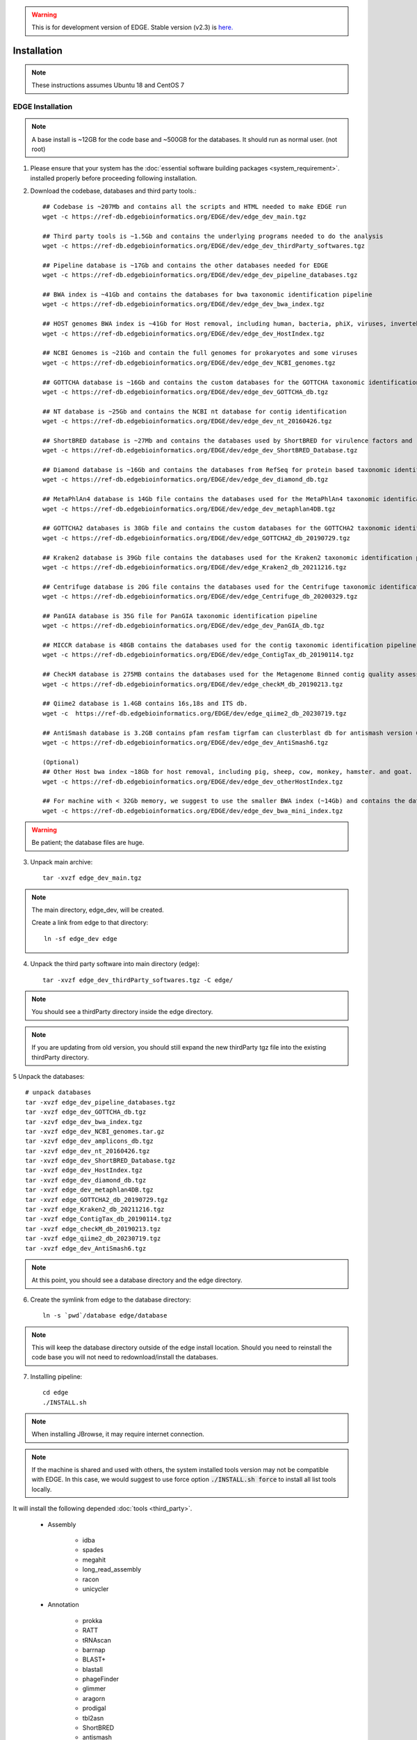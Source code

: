 .. warning:: This is for development version of EDGE.  Stable version (v2.3) is `here. <https://edge.readthedocs.io/en/v2.3/installation.html>`_

Installation
############

.. note:: These instructions assumes Ubuntu 18 and CentOS 7

EDGE Installation
=================

.. note:: A base install is ~12GB for the code base and ~500GB for the databases. It should run as normal user. (not root)

1. Please ensure that your system has the :doc:`essential software building packages <system_requirement>`. installed properly before proceeding following installation.

2. Download the codebase, databases and third party tools.::

	## Codebase is ~207Mb and contains all the scripts and HTML needed to make EDGE run
	wget -c https://ref-db.edgebioinformatics.org/EDGE/dev/edge_dev_main.tgz

	## Third party tools is ~1.5Gb and contains the underlying programs needed to do the analysis
	wget -c https://ref-db.edgebioinformatics.org/EDGE/dev/edge_dev_thirdParty_softwares.tgz

	## Pipeline database is ~17Gb and contains the other databases needed for EDGE
	wget -c https://ref-db.edgebioinformatics.org/EDGE/dev/edge_dev_pipeline_databases.tgz
	
	## BWA index is ~41Gb and contains the databases for bwa taxonomic identification pipeline
	wget -c https://ref-db.edgebioinformatics.org/EDGE/dev/edge_dev_bwa_index.tgz
	
	## HOST genomes BWA index is ~41Gb for Host removal, including human, bacteria, phiX, viruses, invertebrate vectors of human pathogens
	wget -c https://ref-db.edgebioinformatics.org/EDGE/dev/edge_dev_HostIndex.tgz
	
	## NCBI Genomes is ~21Gb and contain the full genomes for prokaryotes and some viruses
	wget -c https://ref-db.edgebioinformatics.org/EDGE/dev/edge_dev_NCBI_genomes.tgz
	
	## GOTTCHA database is ~16Gb and contains the custom databases for the GOTTCHA taxonomic identification pipeline
	wget -c https://ref-db.edgebioinformatics.org/EDGE/dev/edge_dev_GOTTCHA_db.tgz
		
	## NT database is ~25Gb and contains the NCBI nt database for contig identification
	wget -c https://ref-db.edgebioinformatics.org/EDGE/dev/edge_dev_nt_20160426.tgz
	
	## ShortBRED database is ~27Mb and contains the databases used by ShortBRED for virulence factors and read based antibiotic resistance analysis
	wget -c https://ref-db.edgebioinformatics.org/EDGE/dev/edge_dev_ShortBRED_Database.tgz
	
	## Diamond database is ~16Gb and contains the databases from RefSeq for protein based taxonomic identification
	wget -c https://ref-db.edgebioinformatics.org/EDGE/dev/edge_dev_diamond_db.tgz

	## MetaPhlAn4 database is 14Gb file contains the databases used for the MetaPhlAn4 taxonomic identification pipeline
	wget -c https://ref-db.edgebioinformatics.org/EDGE/dev/edge_dev_metaphlan4DB.tgz

	## GOTTCHA2 databases is 38Gb file and contains the custom databases for the GOTTCHA2 taxonomic identification pipeline 
	wget -c https://ref-db.edgebioinformatics.org/EDGE/dev/edge_GOTTCHA2_db_20190729.tgz

	## Kraken2 database is 39Gb file contains the databases used for the Kraken2 taxonomic identification pipeline
	wget -c https://ref-db.edgebioinformatics.org/EDGE/dev/edge_Kraken2_db_20211216.tgz
	
	## Centrifuge database is 20G file contains the databases used for the Centrifuge taxonomic identification pipeline
	wget -c https://ref-db.edgebioinformatics.org/EDGE/dev/edge_Centrifuge_db_20200329.tgz

	## PanGIA database is 35G file for PanGIA taxonomic identification pipeline
	wget -c https://ref-db.edgebioinformatics.org/EDGE/dev/edge_dev_PanGIA_db.tgz

	## MICCR database is 48GB contains the databases used for the contig taxonomic identification pipeline
	wget -c https://ref-db.edgebioinformatics.org/EDGE/dev/edge_ContigTax_db_20190114.tgz

	## CheckM database is 275MB contains the databases used for the Metagenome Binned contig quality assessment.
	wget -c https://ref-db.edgebioinformatics.org/EDGE/dev/edge_checkM_db_20190213.tgz

	## Qiime2 database is 1.4GB contains 16s,18s and ITS db.
	wget -c  https://ref-db.edgebioinformatics.org/EDGE/dev/edge_qiime2_db_20230719.tgz

	## AntiSmash database is 3.2GB contains pfam resfam tigrfam can clusterblast db for antismash version 6
	wget -c https://ref-db.edgebioinformatics.org/EDGE/dev/edge_dev_AntiSmash6.tgz

	(Optional)
	## Other Host bwa index ~18Gb for host removal, including pig, sheep, cow, monkey, hamster. and goat.
	wget -c https://ref-db.edgebioinformatics.org/EDGE/dev/edge_dev_otherHostIndex.tgz
	
	## For machine with < 32Gb memory, we suggest to use the smaller BWA index (~14Gb) and contains the databases for bwa taxonomic identification pipeline 
	wget -c https://ref-db.edgebioinformatics.org/EDGE/dev/edge_dev_bwa_mini_index.tgz
        
.. warning:: Be patient; the database files are huge.

3. Unpack main archive::

	tar -xvzf edge_dev_main.tgz

.. note:: The main directory, edge_dev, will be created.

	Create a link from edge to that directory::

		ln -sf edge_dev edge

4. Unpack the third party software into main directory (edge)::

	tar -xvzf edge_dev_thirdParty_softwares.tgz -C edge/
	
.. note:: You should see a thirdParty directory inside the edge directory.

.. note:: 
        If you are updating from old version, you should still expand the new thirdParty tgz file into the existing thirdParty directory.

5 Unpack the databases::
	
	# unpack databases
	tar -xvzf edge_dev_pipeline_databases.tgz
	tar -xvzf edge_dev_GOTTCHA_db.tgz
	tar -xzvf edge_dev_bwa_index.tgz
	tar -xvzf edge_dev_NCBI_genomes.tar.gz
	tar -xzvf edge_dev_amplicons_db.tgz
	tar -xzvf edge_dev_nt_20160426.tgz
	tar -xvzf edge_dev_ShortBRED_Database.tgz
	tar -xvzf edge_dev_HostIndex.tgz
	tar -xvzf edge_dev_diamond_db.tgz
	tar -xvzf edge_dev_metaphlan4DB.tgz
	tar -xvzf edge_GOTTCHA2_db_20190729.tgz
	tar -xvzf edge_Kraken2_db_20211216.tgz
	tar -xvzf edge_ContigTax_db_20190114.tgz
	tar -xvzf edge_checkM_db_20190213.tgz
	tar -xvzf edge_qiime2_db_20230719.tgz
	tar -xvzf edge_dev_AntiSmash6.tgz

.. note:: At this point, you should see a database directory and the edge directory.

6. Create the symlink from edge to the database directory::

	ln -s `pwd`/database edge/database

.. note:: This will keep the database directory outside of the edge install location.  Should you need to reinstall the code base you will not need to redownload/install the databases.

7. Installing pipeline::

	cd edge
	./INSTALL.sh


.. note:: When installing JBrowse, it may require internet connection.

.. note:: If the machine is shared and used with others, the system installed tools version may not be compatible with EDGE. In this case, we would suggest to use force option :code:`./INSTALL.sh force` to install all list tools locally.


It will install the following depended :doc:`tools <third_party>`.

  * Assembly

	* idba
	* spades
	* megahit
	* long_read_assembly
        * racon
        * unicycler

  * Annotation

	* prokka
	* RATT
	* tRNAscan
	* barrnap
	* BLAST+
	* blastall
	* phageFinder
	* glimmer
	* aragorn
	* prodigal
	* tbl2asn
	* ShortBRED
        * antismash

  * Alignment

	* hmmer
	* infernal
	* bowtie2
	* bwa
	* mummer
	* RAPSearch2
	* diamond
	* minimap2

  * Taxonomy

	* kraken2
	* metaphlan
	* kronatools
	* gottcha
	* gottcha2
        * centrifuge
        * miccr
        * pangia

  * Phylogeny

	* FastTree
	* RAxML

  * Metagenome

        * MaxBin    
        * checkM

  * Utility

	* FaQCs
	* bedtools
	* R
	* GNU_parallel
	* tabix
	* JBrowse
	* bokeh
	* primer3
	* samtools
	* bcftools
	* sratoolkit
	* ea-utils
	* omics-pathway-viewer
	* NanoPlot
	* Porechop
        * seqtk
	* Rpackages
        * Chromium

  * Perl_Modules

	* perl_parallel_forkmanager
	* perl_excel_writer
	* perl_archive_zip
	* perl_string_approx
	* perl_pdf_api2
	* perl_html_template
	* perl_html_parser
	* perl_JSON
	* perl_bio_phylo
	* perl_xml_twig
	* perl_cgi_session
	* perl_email_valid
	* perl_mailtools

  * Python_Packages
  
	* Mambaforge

  * Pipeline_Tools
  
	* DETEQT
	* reference-based_assembly
	* PyPiReT
        * qiime2
	
8. Restart the Terminal Session to allow $EDGE_HOME to be exported.

.. note:: After running INSTALL.sh successfully, the binaries and related scripts will be stored in the ./bin and ./scripts directory. It also writes EDGE_HOME environment variable into .bashrc or .bash_profile.


.. _apache_configuration:

Testing the EDGE Installation
-----------------------------

After installing the packages above, it is highly recommended to test the installation::

	> cd $EDGE_HOME/testData
	> ./runAllTest.sh

.. image:: img/testResult.png
   :align: center

There are 20 module/unit tests which took around 2 hours07 mins in our testing environments. (64 cores 2.30GHz, 512GB ram with CentOS-7.1.1503 ). 
You will see test output on the terminal indicating test successes and failures. The **Specialty Genes Profiling test** will fail in this stage since it requires `virulence database imported <installation.html#mysql-databases-creation>`_ and `configured <installation.html#edge-configuration>`_. 
You can test it again after database created and configured. Some tests may fail due to missing external applications/modules/packages or failed installation.
These will be noted separately in the $EDGE_HOME/testData/runXXXXTest/TestOutput/error.log or log files in each modules. If these are related to features of EDGE that you are not using, this is acceptable. 
Otherwise, you’ll want to ensure that you have the EDGE installed correctly. If the output doesn't indicate any failures, you are now ready to use EDGE through command line. 
To take advantage of the user friendly GUI, please follow the section below to configure the EDGE Web server. 


Apache Web Server Configuration
-------------------------------

.. note:: The following system service/tools confiruration will require **sudo** privilege. 

1. Modify/Check sample apache configuration file::

	For Ubuntu

	Double check $EDGE_HOME/edge_ui/apache_conf/edge_apache.conf alias directories the match EDGE
	installation path at line 2,5,6,16,17,29,38,69.

	The default is configured as http://localhost/edge_ui/ or http://www.yourdomain.com/edge_ui/

	For CentOS

	Double check $EDGE_HOME/edge_ui/apache_conf/edge_httpd.conf alias directories the match EDGE
	installation path at line 2,5,6,16,17,29,38,70.

	The default is configured as http://localhost/edge_ui/ or http://www.yourdomain.com/edge_ui/

2. Confirm apache/httpd user and groups are edge::

	For Ubuntu

	The user and group can be edited at /etc/apache2/envvars and the variables are APACHE_RUN_USER and APACHE_RUN_GROUP.

	For CentOS

	The User and Group on lines 66 and 67 in $EDGE_HOME/edge_ui/apache_conf/centos_httpd.conf should be edge
	
	## Make APACHE_RUN_USER have Permission to write
	> sudo chown -R xxxxx $EDGE_HOME/edge_ui  $EDGE_HOME/edge_ui/JBrowse/data  #(xxxxx is the APACHE_RUN_USER value)

	> sudo chgrp -R xxxxx $EDGE_HOME/edge_ui  $EDGE_HOME/edge_ui/JBrowse/data  #(xxxxx is the APACHE_RUN_GROUP value)

3. (Optional) If users are behind a corporate proxy for internet:: 

	Please add proxy info into $EDGE_HOME/edge_ui/apache_conf/edge_apache.conf or $EDGE_HOME/edge_ui/apache_conf/edge_httpd.conf

	# Add following proxy env
	SetEnv http_proxy http://yourproxy:port
	SetEnv https_proxy http://yourproxy:port
	SetEnv ftp_proxy http://yourproxy:port
 
4. Copy configuration files to the appropriate directories::

	For Ubuntu

	> sudo cp $EDGE_HOME/edge_ui/apache_conf/edge_apache.conf /etc/apache2/conf-available/
	> sudo ln -s /etc/apache2/conf-available/edge_apache.conf /etc/apache2/conf-enabled/
	> sudo cp $EDGE_HOME/edge_ui/apache_conf/pangia-vis.conf /etc/apache2/conf-available/
	> sudo ln -s /etc/apache2/conf-available/pangia-vis.conf /etc/apache2/conf-enabled/

	For CentOS

	> sudo cp $EDGE_HOME/edge_ui/apache_conf/edge_httpd.conf /etc/httpd/conf.d/
	> sudo cp -f $EDGE_HOME/edge_ui/apache_conf/centos_httpd.conf /etc/httpd/conf/httpd.conf
	> sudo cp $EDGE_HOME/edge_ui/apache_conf/pangia-vis.conf /etc/httpd/conf.d/


5. (Optional) HTTPS / SSL configuration::

	i. Please add redirect conditions into $EDGE_HOME/edge_ui/apache_conf/edge_apache.conf or $EDGE_HOME/edge_ui/apache_conf/edge_httpd.conf
	
	# Add redirect to https
	RewriteEngine on
	RewriteCond %{HTTPS} !=on
	RewriteRule ^(.*) https://%{SERVER_NAME}$1 [R,L]

	ii. Use pangia-vis-https.conf instead of pangia-vis.conf
	
	For Ubuntu
	> sudo cp $EDGE_HOME/edge_ui/apache_conf/pangia-vis-https.conf /etc/apache2/conf-available/pangia-vis.conf
	
	For CentOS
	> sudo cp $EDGE_HOME/edge_ui/apache_conf/pangia-vis-https.conf /etc/httpd/conf.d/
	
	iii. Add SSL configuration:: 
	
	see edge_ssl.conf using letsencrypt (https://letsencrypt.org/) as an example.  Please modify it as your environments and
	
	copy modified $EDGE_HOME/edge_ui/apache_conf/edge_ssl.conf to /etc/httpd/conf.d/ for CentOS or /etc/apache2/conf-enabled/ for Ubuntu.
	
6. Restart the apache2/httpd to activate the new configuration::

	For Ubuntu

	> sudo service apache2 restart

	For CentOS

	> sudo systemctl restart httpd

User Management System Installation: MySQL
------------------------------------------
.. note:: 
	Setup two temporary environmental variables::

		UN=username
		PW=password

	These will be used when setting up the user management system

.. note:: 
        If you were using the user management system and are updating from old EDGE version to this version. You only need to run the commands below and continue to install tomcat.::
 
                cd $EDGE_HOME/userManagement
                mysql -u $UN -p userManagement
                mysql> source update_userManagement_db.sql

.. note::
       For MySQL 5.7 (Ubuntu 18.04), please append following content to /etc/mysql/my.cnf ::
       
           [mysqld]
           show_compatibility_56 = on
           sql-mode=""


1. Start mysql (if it is not already running)::

	For Ubuntu

	> sudo service mysql start

	For CentOS

	> sudo systemctl start mariadb.service && sudo systemctl enable mariadb.service

2. Secure mysql:

	.. note:: The root password here is for the mysql root and not the system root.

	::

	> sudo mysql_secure_installation

	1. Enter root password (likely none)
	2. Set root password?  Yes
	3. Enter new root password.
	4. Re-enter new root password.
	5. Remove anonymous users? Yes
	6. Disallow root login remotely? Yes
	7. Remove test database and access to it? Yes
	8. Reload privilege table now? Yes

3. Create database: userManagement::

	 > cd $EDGE_HOME/userManagement
	 > mysql -p -u root

	 mysql> create database userManagement;
	 mysql> use userManagement;

4. Load userManagement_schema.sql::

	mysql> source userManagement_schema.sql;

5. Load userManagement_constrains.sql::

	mysql> source userManagement_constrains.sql;

6. Create an user account and grant all privileges to user:

	.. note::

		This is the database user (not an individual EDGE user account). 
		
		Replace with the appropriate values::

			username: yourDBUsername
			password: yourDBPassword

	::

		mysql> CREATE USER 'yourDBUsername'@'localhost' IDENTIFIED BY 'yourDBPassword';
		mysql> GRANT ALL PRIVILEGES ON userManagement.* to 'yourDBUsername'@'localhost';
		mysql> exit;
        
        If you need to allow remote access mysql, you will need to change localhost to % and comment out
        bind_address=127.0.0.1 at /etc/mysql/mysql.conf.d/mysqld.cnf

                
		mysql> CREATE USER 'yourDBUsername'@'%' IDENTIFIED BY 'yourDBPassword';
		mysql> GRANT ALL PRIVILEGES ON userManagement.* to 'yourDBUsername'@'%';
		mysql> exit;


User Management System Installation: Tomcat
-------------------------------------------

.. note:: 
        If you were using the user management system and are updating from old EDGE version to this version. You only need continue from step 6.
 


1. Configure tomcat basic auth to secure /user/admin/register web service:

	.. warning:: Run this code only once!

	.. note::

		The username and password here should be the same as the database user.

		Update the values for the username and password accordingly before running the code.

		This adds the following to /usr/share/tomcat/conf/tomcat-users.xml or /usr/share/tomcat7/conf/tomcat-users.xml::

			<role rolename="admin"/>
			<user username="yourAdminName" password="yourAdminPassword" roles="admin"/>

	::

		For Ubuntu

		sudo sed -i 's@</tomcat-users>@<role rolename="admin"/>\n<user username="'"${UN}"'" password="'"${PW}"'" roles="admin"/>\n</tomcat-users>@g' /usr/share/tomcat7/conf/tomcat-users.xml

		For CentOS

		sudo sed -i 's@<!-- <role rolename="admin"/> -->@<!-- <role rolename="admin"/> -->\n<role rolename="admin"/>\n<user username="'"${UN}"'" password="'"${PW}"'" roles="admin"/>@g' /usr/share/tomcat/conf/tomcat-users.xml

2. Update inactive timeout to a more reasonable number 4320 min (3 days) from default (30mins) in /usr/share/tomcat7/conf/web.xml or /etc/tomcat/web.xml

	.. note::

		This is modifying the following code::

			<!--  <session-config>
				<session-timeout>30</session-timeout>
			</session-config> -->

	::

		For Ubuntu

		sudo sed -i 's@<session-timeout>.*</session-timeout>@<session-timeout>4320</session-timeout>@g' /usr/share/tomcat7/conf/web.xml

		For CentOS

		sudo sed -i 's@<session-timeout>.*</session-timeout>@<session-timeout>4320</session-timeout>@g' /usr/share/tomcat/conf/web.xml

3. Add memory constrains to Java:

	.. warning:: Run this code only once!

	.. note::

		This will add the following line to the appropriate file::

			JAVA_OPTS=" -Xms256M -Xmx1024M -XX:PermSize=256m -XX:MaxPermSize=512m"

	::

		For Ubuntu

		sudo sed -i 's@#JAVA_OPTS@JAVA_OPTS="-Xms256m -Xmx1024m -XX:PermSize=256m -XX:MaxPermSize=512m"\n#JAVA_OPTS@g' /usr/share/tomcat7/bin/catalina.sh

		For CentOS

		sudo sed -i 's@#JAVA_OPTS@JAVA_OPTS="-Xms256m -Xmx1024m -XX:PermSize=256m -XX:MaxPermSize=512m"\n#JAVA_OPTS@g' /usr/share/tomcat/conf/tomcat.conf

4. Restart tomcat server::

	For Ubuntu
	sudo /usr/share/tomcat7/bin/startup.sh

	For CentOS7
	sudo systemctl restart tomcat

5. Copy database connector clients to appropriate lib directory::

	For Ubuntu

	sudo cp mysql-connector-java-6.0.6-bin.jar /usr/share/tomcat7/lib/
	sudo chmod 744 /usr/share/tomcat7/lib/mysql-connector-java-6.0.6-bin.jar 

	For CentOS

	sudo cp mariadb-java-client-1.2.0.jar /usr/share/tomcat/lib/
	sudo chmod 744 /usr/share/tomcat/lib/mariadb-java-client-1.2.0.jar

6. Centos Only: Update the MySQL database driver to be used::

	sed -i 's@driverClassName=.*$@driverClassName="org.mariadb.jdbc.Driver"@' $EDGE_HOME/userManagement/userManagementWS.xml

7. Deploy userManagement to tomcat server:

	.. note::

		For CentOS the userManagementWS.xml should have:: 

			driverClassName="org.mariadb.jdbc.Driver"

		Please check and confirm this before deploying userManagement.

	::

		For Ubuntu

		sudo rm -rf /usr/share/tomcat7/webapps/userManagementWS
		sudo cp userManagementWS.war /usr/share/tomcat7/webapps/
		sudo rm -rf /usr/share/tomcat7/webapps/userManagement
		sudo cp userManagement.war /usr/share/tomcat7/webapps/
		sudo chmod 755 /usr/share/tomcat7/webapps/*war
		sudo cp userManagementWS.xml /usr/share/tomcat7/conf/Catalina/localhost/
		sudo chmod 744 /usr/share/tomcat7/conf/Catalina/localhost/userManagementWS.xml

		For CentOS

		sudo rm -rf /var/lib/tomcat/webapps/userManagementWS
		sudo cp userManagementWS.war /var/lib/tomcat/webapps/
		sudo rm -rf /var/lib/tomcat/webapps/userManagement
		sudo cp userManagement.war /var/lib/tomcat/webapps/
		sudo chmod 755 /var/lib/tomcat/webapps/*war
		sudo cp userManagementWS.xml /etc/tomcat/Catalina/localhost/
		sudo chmod 744 /etc/tomcat/Catalina/localhost/userManagementWS.xml

8. Modify the username/password in userManagementWS.xml::

	For Ubuntu
	
	sudo sed -i 's@username=.*$@username="'"${UN}"'"@' /usr/share/tomcat7/conf/Catalina/localhost/userManagementWS.xml
	sudo sed -i 's@password=.*$@password="'"${PW}"'"@' /usr/share/tomcat7/conf/Catalina/localhost/userManagementWS.xml

	For CentOS
	
	sudo sed -i 's@username=.*$@username="'"${UN}"'"@' /etc/tomcat/Catalina/localhost/userManagementWS.xml
	sudo sed -i 's@password=.*$@password="'"${PW}"'"@' /etc/tomcat/Catalina/localhost/userManagementWS.xml

9. Update sys.properties in the userManagement deployment:

	.. note::

		Tomcat should automatically unarchive the .war files. 

		The default configuration is to have the user management system on localhost with email notifications turned off.

                For "Forgot your password" reset function, the 'email_notification' should be on and a valid email address for 'email_sender'

		Modify the user management sys.properties if you want to change the default behavior. (make sure port match with tomcat server)

		You will need to copy the sys.properties files to the directory of the userManagement deployment.

	::

		For Ubuntu

		sudo cp $EDGE_HOME/userManagement/sys.properties /usr/share/tomcat7/webapps/userManagement/WEB-INF/classes/sys.properties
		sudo chmod 744 /usr/share/tomcat7/webapps/userManagement/WEB-INF/classes/sys.properties

		For CentOS

		sudo cp $EDGE_HOME/userManagement/sys.properties /usr/share/tomcat/webapps/userManagement/WEB-INF/classes/sys.properties
		sudo chmod 744 /usr/share/tomcat/webapps/userManagement/WEB-INF/classes/sys.properties

10. Restart tomcat server::

	For Ubuntu
	sudo /usr/share/tomcat7/bin/shutdonw.sh
	sudo /usr/share/tomcat7/bin/startup.sh

	For CentOS7
	sudo systemctl restart tomcat

11. Setup admin user:

	.. note::

		The script createAdminAccount.pl creates an admin user account for EDGE userManagement.

			Update email (-e), First Name (-fn), and Last Name (-ln) appropriately.
		
		It will ask `tomcat service username and password <installation.html#user-management-system-installation-tomcat>`_ (tomcat-users.xml:) before creating EDGE user account (email).
		
		If "HTTP Status 401" error shows, please make sure the tomcat username and password in the `first step <installation.html#user-management-system-installation-tomcat>`_ match with what entered here.

                If "HTTP Status 403" error shows, please make sure the tomcat rolename in the `first step <installation.html#user-management-system-installation-tomcat>`_ match with /var/lib/tomcat/webapps/userManagementWS/WEB-INF/web.xml and where the web.xml file existed or not. 

                If "HTTP Status 500" error shows, please make sure the port (default: 8080) for tomcat service are matched in tomcat server.xml, $EDGE_HOME/edge_ui/sys.properties and $EDGE_HOME/userManagement/sys.properties (need to redo step 9).

                If "Fatal Exception: Could not create resource factory instance during transaction connect" error shows, please make suer the tomcat userManagementWS.xml is in /etc/tomcat/Catalina/localhost/ or /usr/share/tomcat7/conf/Catalina/localhost/ and corret.
		 
                If you want to use userManagment as a remote service instead of localhost, please modify the userManagementWS.xml file to allow access from remote ip address, and corresponding mysql address.

		Should this script fail, the userManagement is not set up correctly.

	::

		perl createAdminAccount.pl -e <email> -fn <first name> -ln <last name>


12. Enable userManagement in EDGE sys.properties:

	.. note:: See :ref:`EDGE Configuration<edge_configuration>` below

	::

	> sed -i 's@user_management=.*$@user_management=1@g' $EDGE_HOME/edge_ui/sys.properties
	> sed -i 's@edge_user_management_url=.*$@edge_user_management_url=http://localhost/userManagement@g' $EDGE_HOME/edge_ui/sys.properties 

13. Optional: configure social (facebook,google,windows live, Linkedin) login function:

	* modify $EDGE_HOME/edge_ui/javascript/social.js, change apps id you created on each social media.

	.. note :: This allow users to use their social media account to login EDGE. You need to register your EDGE's domain on each social media to get apps id. e.g.: A FACEBOOK app needs to be created and configured for the domain and website set up by EDGE.
		   see `https://developers.facebook.com/ <https://developers.facebook.com/.>`_	and
		   `StackOverflow Q&A <http://stackoverflow.com/questions/16345777/given-url-is-not-allowed-by-the-application-configuration>`_

		   `Google+ <https://console.developers.google.com/>`_

		   `Windows <https://account.live.com/developers/applications/index>`_

		   `LinkedIn <https://www.linkedin.com/secure/developer>`_


14. Optional: configure sendmail to use SMTP to email out of local domain:

                * edit /usr/share/tomcat7/conf/Catalina/localhost/userManagementWS.xml (Ubuntu) or /etc/tomcat/Catalina/localhost/userManagementWS.xml (CentOS)

                        email_host=<ip or host name>

		* edit /etc/mail/sendmail.cf and edit this line:

			# "Smart" relay host (may be null)
			DS

		* and append the correct server right next to DS (no spaces);

			# "Smart" relay host (may be null)
			DSmail.yourdomain.com

		* Then, restart the sendmail service

			> sudo service sendmail restart

MYSQL Databases CREATION
------------------------

.. note:: This requires that MySQL is installed and running. 

.. note:: EDGE provides Virulence Factors, Metadata, and Pathogen sql dump files which will be used for Speciality Gene Profling module, Sample MetaData module and Pathogen Detection module, respectively. You will need configure the database info in the $EDGE_HOME/edge_ui/sys.properties. See :ref:`EDGE Configuration<edge_configuration>` below

1. Change directory into database::

	cd $EDGE_HOME/SQLdbfile

2. Run install script for databases and Grant privilege database user to have access to the databases::

	mysql -u root -p  

	mysql> source virulence_db.sql ;
	mysql> GRANT ALL PRIVILEGES ON virulenceFactors.* to 'yourDBUsername'@'localhost';
	
	mysql> create database edgeDB;
	mysql> use edgeDB;
	mysql> source edge_db.sql ;
	mysql> GRANT ALL PRIVILEGES ON edgeDB.* to 'yourDBUsername'@'localhost';
	
	mysql> create database pathogens ;
	mysql> use pathogens;
	mysql> source pathogen_db.sql ;
	mysql> GRANT ALL PRIVILEGES ON pathogens.* to 'yourDBUsername'@'localhost';
	mysql> exit;

3. Configure Virulence, Metadata and Pathogen Database information::

	Edit $EDGE_HOME/edge_ui/sys.properties with the appropriate database username and password.

	# Virluence Factors database
	VFDB_dbhost = localhost
	VFDB_dbport = 3306
	VFDB_dbname = virulenceFactors
	VFDB_dbuser = edge_user
	VFDB_dbpasswd = edge_user_password
	
	##configure edge pathogen detection 1: with 0: without
	edge_pathogen_detection=0
	pathogen_dbhost=localhost
	pathogen_dbname=pathogens
	pathogen_dbuser=edge_user
	pathogen_dbpasswd=edge_user_password
	
	##configure edge sample metadata option 1: with 0: without
	edge_sample_metadata=0
	edge_dbhost=localhost
	edge_dbname=edgeDB
	edge_dbuser=edge_user
	edge_dbpasswd=edge_user_password
	
.. _edge_configuration:

EDGE configuration
------------------

.. note:: EDGE system configuration file is $EDGE_HOME/edge_ui/sys.proprties. You can edit this file to turn on/off EDGE functions/modules here. (on=1, off=0); 

1. Add EDGE GUI admin info:

#According to `User Management system installation <installation.html#user-management-system-installation-tomcat>`_ step 11::
	
	edgeui_admin=admin@my.com
	edgeui_admin_password=admin
	
2. Turn on user management system:

	.. note::

		This assumes localhost is the domain. Update the domain as necessary.
		If user management system is not in the same domain with EDGE.::
		   
			edge_user_management_url=http://www.someother.com/userManagement

	::

		# If you have User Management system enabled.
		user_management=1
		edge_user_management_url=http://localhost/userManagement

3. Turn on upload function::

	user_upload=1
	user_upload_maxFileSize='5gb'
	
4. Turn on project intermediate files clean up::

	#Clean up old bam/sam/fastq/gz files (based on file age) in project directories
	edgeui_proj_store_days=10

5. Set up the archive directory::

	#The archive space is for offload the main computational disk space
	edgeui_archive=/path/to/archive_SPACE

7. Adjust number of CPUs assigned to EDGE and number of job able to run simultaneously::

        edgeui_tol_cpu=4
        max_num_jobs=2
	
8. Turn on/off Social Login function::
	
	#If you have User Management system installation step 18 done.
	user_social_login=0
 
9. Turn on job submission for SGE/UGE cluster environment:

.. note:: make sure the user/apache user running EDGE is a cluster user. 
		  
		  :code:`qconf -suserl`	 to check cluster user list

          Edit the sge_bin, sge_root and sge_cell corresonding to your cluster environment 

::
	
	#Configure cluster system  1: with 0: without
	cluster=1
	
	## sge environment configuration  
	sge_bin=/cm/shared/apps/sge/2011.11p1/bin/linux-x64
	sge_root=/cm/shared/apps/sge/2011.11p1
	sge_cell=default
	
	## edge job submission configuration
	cluster_job_notify=edge@yourdomain.com
	cluster_job_prefix=EDGE_pipeline_
	cluster_qsub_options=
	cluster_job_resource=h_vmem=6G -pe smp <CPU> -binding linear:<CPU/2>
	cluster_job_max_cpu=64

Configure SELinux on CentOS
===========================

.. warning:: This is not complete.

1. Install semanage (if not already installed)::

	 > sudo yum install -y policycoreutils-python setroubleshoot

2. Allow httpd to access $EDGE_HOME, the databases, and read/write to the EDGE_input/EDGE_output::

	> sudo semanage fcontext -a -t httpd_sys_content_t "$EDGE_HOME(/.*)?"
	> sudo semanage fcontext -a -t httpd_sys_content_t "$EDGE_HOME/database(/.*)?"
	> sudo semanage fcontext -a -t httpd_sys_content_t "$EDGE_HOME/edge_ui/EDGE_input(/.*)?"
	> sudo semanage fcontext -a -t httpd_sys_content_t "$EDGE_HOME/edge_ui/EDGE_output(/.*)?"

3. Allow httpd to execute cgi-scripts in $EDGE_HOME/edge_ui/cgi-bin/::

	> sudo semanage boolean -m --on httpd_enable_cgi
	> sudo semanage fcontext -a -t httpd_sys_script_exec_t "$EDGE_HOME/edge_ui/cgi-bin(/.*)?"	 

4. Allow httpd to connect to mysql database::

	> sudo semanage boolean -m --on httpd_can_network_connect_db

5. Optional: Allow httpd to work with nfs and send mail::

	> sudo semanage boolean -m --on httpd_use_nfs
	> sudo semanage boolean -m --on httpd_can_sendmail

6. REQUIRED: Apply the rules::

	> sudo restorecon -R $EDGE_HOME
	> sudo restorecon -R $EDGE_HOME/database/
	> sudo restorecon -R $EDGE_HOME/edge_ui/EDGE_input/
	> sudo restorecon -R $EDGE_HOME/edge_ui/EDGE_output/

EDGE Docker image
=================

EDGE has a lot of dependencies and can (but doesn’t have to) be very challenging to install. The EDGE docker gets around the difficulty of installation by providing a functioning EDGE full install on top of offical Ubuntu Base Image (18.04.2).
You can find the image and usage at `docker hub <https://hub.docker.com/r/bioedge/edge_24_ubuntu>`_. We would recommend to use Docker container for easy update in the future. 


